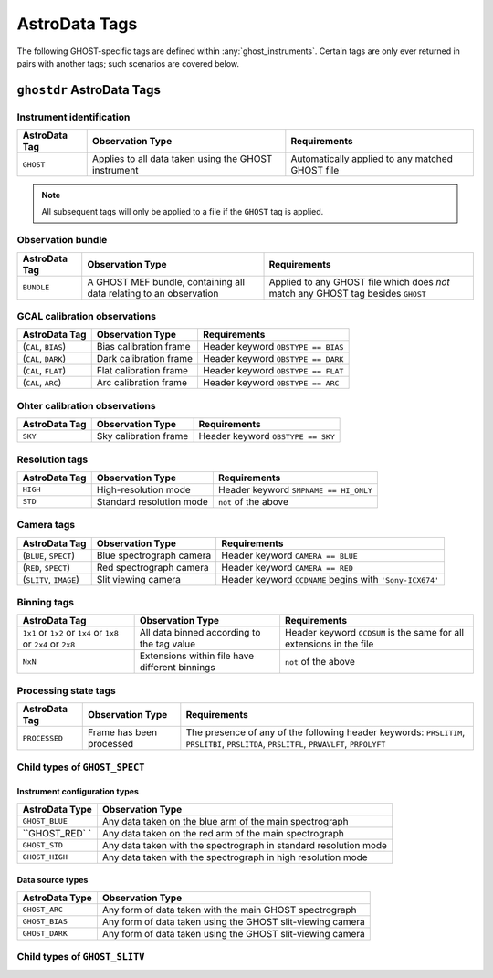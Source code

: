 .. ADtypes:

**************
AstroData Tags
**************

The following GHOST-specific tags are defined within :any:`ghost_instruments`.
Certain tags are only ever returned in pairs with another tags; such scenarios
are covered below.

``ghostdr`` AstroData Tags
==========================

Instrument identification
-------------------------

+--------------------+---------------------------+-----------------------------+
| **AstroData Tag**  | **Observation Type**      | **Requirements**            |
+--------------------+---------------------------+-----------------------------+
| ``GHOST``          | Applies to all data taken | Automatically applied to    |
|                    | using the                 | any matched GHOST file      |
|                    | GHOST instrument          |                             |
+--------------------+---------------------------+-----------------------------+

.. note::
    All subsequent tags will only be applied to a file if the ``GHOST`` tag is
    applied.

Observation bundle
------------------

+--------------------+---------------------------+-----------------------------+
| **AstroData Tag**  | **Observation Type**      | **Requirements**            |
+--------------------+---------------------------+-----------------------------+
| ``BUNDLE``         | A GHOST MEF bundle,       | Applied to any GHOST file   |
|                    | containing all data       | which does *not* match      |
|                    | relating to an            | any GHOST tag besides       |
|                    | observation               | ``GHOST``                   |
+--------------------+---------------------------+-----------------------------+

GCAL calibration observations
-----------------------------

+--------------------+---------------------------+-----------------------------+
| **AstroData Tag**  | **Observation Type**      | **Requirements**            |
+--------------------+---------------------------+-----------------------------+
| (``CAL``,          | Bias calibration frame    | Header keyword              |
| ``BIAS``)          |                           | ``OBSTYPE == BIAS``         |
+--------------------+---------------------------+-----------------------------+
| (``CAL``,          | Dark calibration frame    | Header keyword              |
| ``DARK``)          |                           | ``OBSTYPE == DARK``         |
+--------------------+---------------------------+-----------------------------+
| (``CAL``,          | Flat calibration frame    | Header keyword              |
| ``FLAT``)          |                           | ``OBSTYPE == FLAT``         |
+--------------------+---------------------------+-----------------------------+
| (``CAL``,          | Arc calibration frame     | Header keyword              |
| ``ARC``)           |                           | ``OBSTYPE == ARC``          |
+--------------------+---------------------------+-----------------------------+

Ohter calibration observations
------------------------------

+--------------------+---------------------------+-----------------------------+
| **AstroData Tag**  | **Observation Type**      | **Requirements**            |
+--------------------+---------------------------+-----------------------------+
| ``SKY``            | Sky calibration frame     | Header keyword              |
|                    |                           | ``OBSTYPE == SKY``          |
+--------------------+---------------------------+-----------------------------+

Resolution tags
---------------

+--------------------+---------------------------+-----------------------------+
| **AstroData Tag**  | **Observation Type**      | **Requirements**            |
+--------------------+---------------------------+-----------------------------+
| ``HIGH``           | High-resolution mode      | Header keyword              |
|                    |                           | ``SMPNAME == HI_ONLY``      |
+--------------------+---------------------------+-----------------------------+
| ``STD``            | Standard resolution mode  | ``not`` of the above        |
+--------------------+---------------------------+-----------------------------+

Camera tags
-----------

+--------------------+---------------------------+-----------------------------+
| **AstroData Tag**  | **Observation Type**      | **Requirements**            |
+--------------------+---------------------------+-----------------------------+
| (``BLUE``,         | Blue spectrograph camera  | Header keyword              |
| ``SPECT``)         |                           | ``CAMERA == BLUE``          |
+--------------------+---------------------------+-----------------------------+
| (``RED``,          | Red spectrograph camera   | Header keyword              |
| ``SPECT``)         |                           | ``CAMERA == RED``           |
+--------------------+---------------------------+-----------------------------+
| (``SLITV``,        | Slit viewing camera       | Header keyword              |
| ``IMAGE``)         |                           | ``CCDNAME`` begins with     |
|                    |                           | ``'Sony-ICX674'``           |
+--------------------+---------------------------+-----------------------------+
Binning tags
------------

+--------------------+---------------------------+-----------------------------+
| **AstroData Tag**  | **Observation Type**      | **Requirements**            |
+--------------------+---------------------------+-----------------------------+
| ``1x1`` or         | All data binned according | Header keyword ``CCDSUM``   |
| ``1x2`` or         | to the tag value          | is the same for all         |
| ``1x4`` or         |                           | extensions in the file      |
| ``1x8`` or         |                           |                             |
| ``2x4`` or         |                           |                             |
| ``2x8``            |                           |                             |
+--------------------+---------------------------+-----------------------------+
| ``NxN``            | Extensions within file    | ``not`` of the above        |
|                    | have different binnings   |                             |
+--------------------+---------------------------+-----------------------------+

Processing state tags
---------------------

+--------------------+---------------------------+-----------------------------+
| **AstroData Tag**  | **Observation Type**      | **Requirements**            |
+--------------------+---------------------------+-----------------------------+
| ``PROCESSED``      | Frame has been processed  | The presence of any of the  |
|                    |                           | following header keywords:  |
|                    |                           | ``PRSLITIM``, ``PRSLITBI``, |
|                    |                           | ``PRSLITDA``, ``PRSLITFL``, |
|                    |                           | ``PRWAVLFT``, ``PRPOLYFT``  |
+--------------------+---------------------------+-----------------------------+

Child types of ``GHOST_SPECT``
------------------------------

Instrument configuration types
++++++++++++++++++++++++++++++

+------------------------------+-----------------------------------------------+
| **AstroData Type**           | **Observation Type**                          |
+------------------------------+-----------------------------------------------+
| ``GHOST_BLUE``               | Any data taken on the blue arm of the main    |
|                              | spectrograph                                  |
+------------------------------+-----------------------------------------------+
| ``GHOST_RED` `               | Any data taken on the red arm of the main     |
|                              | spectrograph                                  |
+------------------------------+-----------------------------------------------+
| ``GHOST_STD``                | Any data taken with the spectrograph in       |
|                              | standard resolution mode                      |
+------------------------------+-----------------------------------------------+
| ``GHOST_HIGH``               | Any data taken with the spectrograph in       |
|                              | high resolution mode                          |
+------------------------------+-----------------------------------------------+

Data source types
+++++++++++++++++

+------------------------------+-----------------------------------------------+
| **AstroData Type**           | **Observation Type**                          |
+------------------------------+-----------------------------------------------+
| ``GHOST_ARC``                | Any form of data taken with the main          |
|                              | GHOST spectrograph                            |
+------------------------------+-----------------------------------------------+
| ``GHOST_BIAS``               | Any form of data taken using the GHOST        |
|                              | slit-viewing camera                           |
+------------------------------+-----------------------------------------------+
| ``GHOST_DARK``               | Any form of data taken using the GHOST        |
|                              | slit-viewing camera                           |
+------------------------------+-----------------------------------------------+

Child types of ``GHOST_SLITV``
------------------------------
